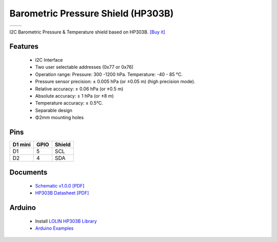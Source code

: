 Barometric Pressure Shield (HP303B)
=========================================

==================  ==================  
 |TOP_IMG|_           |BOTTOM_IMG|_  
==================  ==================

.. |TOP_IMG| image:: ../_static/d1_shields/hp303b_v1.0.0_1_16x16.jpg
.. _TOP_IMG: ../_static/d1_shields/hp303b_v1.0.0_1_16x16.jpg

.. |BOTTOM_IMG| image:: ../_static/d1_shields/hp303b_v1.0.0_2_16x16.jpg
.. _BOTTOM_IMG: ../_static/d1_shields/hp303b_v1.0.0_2_16x16.jpg

I2C Barometric Pressure & Temperature shield based on HP303B.
`[Buy it]`_

.. _[Buy it]: https://www.aliexpress.com/store/product/Barometric-Pressure-Shield-V1-0-0-for-LOLIN-WEMOS-D1-mini-HP303B-I2C-digital-pressure-sensor/1331105_32947207904.html

Features
---------------------

  * I2C Interface
  * Two user selectable addresses (0x77 or 0x76)
  * Operation range: Pressure: 300 -1200 hPa. Temperature: -40 - 85 °C.
  * Pressure sensor precision: ± 0.005 hPa (or ±0.05 m) (high precision mode).
  * Relative accuracy: ± 0.06 hPa (or ±0.5 m)
  * Absolute accuracy: ± 1 hPa (or ±8 m)
  * Temperature accuracy: ± 0.5°C.
  * Separable design
  * Φ2mm mounting holes

Pins
----------------------

===========    ===========    ===========
**D1 mini**    **GPIO**       **Shield**
D1             5              SCL
D2             4              SDA
===========    ===========    ===========



Documents
-----------------------

  * `Schematic v1.0.0 [PDF]`_
  * `HP303B Datasheet [PDF]`_


.. _Schematic v1.0.0 [PDF]: ../_static/files/sch_hp303b_v1.0.0.pdf
.. _HP303B Datasheet [PDF]: ../_static/files/hp303b_datasheet.pdf



Arduino
------------------------

  * Install `LOLIN HP303B Library`_
  * `Arduino Examples`_


.. _LOLIN HP303B Library: https://github.com/wemos/LOLIN_HP303B_Library
.. _Arduino Examples: https://github.com/wemos/D1_mini_Examples/tree/master/examples/04.Shields/Barometric_Pressure_HP303B_Shield

   








